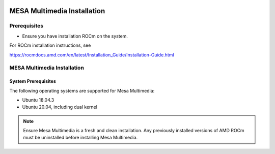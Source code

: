 .. image:: amdblack.jpg


===============================
MESA Multimedia Installation
===============================

Prerequisites
--------------

- Ensure you have installation ROCm on the system. 

For ROCm installation instructions, see 

https://rocmdocs.amd.com/en/latest/Installation_Guide/Installation-Guide.html


MESA Multimedia Installation
-------------------------------

System Prerequisites
#######################

The following operating systems are supported for Mesa Multimedia:

- Ubuntu 18.04.3 

- Ubuntu 20.04, including dual kernel 


.. note::

  Ensure Mesa Multimedia is a fresh and clean installation. Any previously installed versions of AMD ROCm must be uninstalled before installing Mesa Multimedia.
